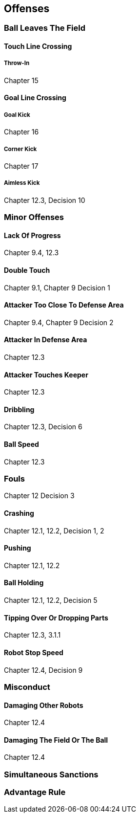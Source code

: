 == Offenses

=== Ball Leaves The Field
==== Touch Line Crossing
===== Throw-In
Chapter 15

==== Goal Line Crossing
===== Goal Kick
Chapter 16

===== Corner Kick
Chapter 17

===== Aimless Kick
Chapter 12.3, Decision 10

=== Minor Offenses
==== Lack Of Progress
Chapter 9.4, 12.3

==== Double Touch
Chapter 9.1, Chapter 9 Decision 1

==== Attacker Too Close To Defense Area
Chapter 9.4, Chapter 9 Decision 2

==== Attacker In Defense Area
Chapter 12.3

==== Attacker Touches Keeper
Chapter 12.3

==== Dribbling
Chapter 12.3, Decision 6

==== Ball Speed
Chapter 12.3

=== Fouls
Chapter 12 Decision 3

==== Crashing
Chapter 12.1, 12.2, Decision 1, 2

==== Pushing
Chapter 12.1, 12.2

==== Ball Holding
Chapter 12.1, 12.2, Decision 5

==== Tipping Over Or Dropping Parts
Chapter 12.3, 3.1.1

==== Robot Stop Speed
Chapter 12.4, Decision 9

=== Misconduct
==== Damaging Other Robots
Chapter 12.4

==== Damaging The Field Or The Ball
Chapter 12.4

=== Simultaneous Sanctions

=== Advantage Rule
